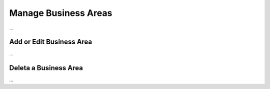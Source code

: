 Manage Business Areas
=====================

...

Add or Edit Business Area
^^^^^^^^^^^^^^

...

Deleta a Business Area
^^^^^^^^^^^^^^

...
